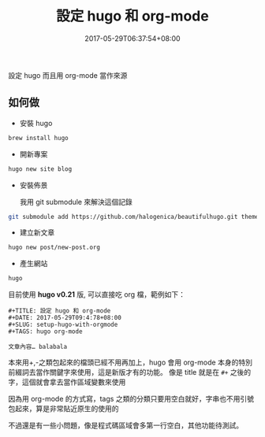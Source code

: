 #+TITLE: 設定 hugo 和 org-mode
#+DATE: 2017-05-29T06:37:54+08:00
#+SLUG: setup-hugo-with-orgmode
#+TAGS: hugo org-mode
#+description: 設定 hugo 而且用 org-mode 當作來源

設定 hugo 而且用 org-mode 當作來源

** 如何做

+ 安裝 hugo
#+BEGIN_SRC sh
brew install hugo
#+END_SRC

+ 開新專案
#+BEGIN_SRC sh
hugo new site blog
#+END_SRC

+ 安裝佈景

  我用 git submodule 來解決這個記錄

#+BEGIN_SRC sh
git submodule add https://github.com/halogenica/beautifulhugo.git themes/beautifulhugo
#+END_SRC

+ 建立新文章
#+BEGIN_SRC sh
hugo new post/new-post.org
#+END_SRC

+ 產生網站
#+BEGIN_SRC sh
hugo
#+END_SRC

目前使用 *hugo v0.21* 版, 可以直接吃 org 檔，範例如下：

#+BEGIN_SRC org-mode
#+TITLE: 設定 hugo 和 org-mode
#+DATE: 2017-05-29T09:4:78+08:00
#+SLUG: setup-hugo-with-orgmode
#+TAGS: hugo org-mode

文章內容… balabala
#+END_SRC

本來用+,-之類包起來的檔頭已經不用再加上，hugo 會用 org-mode 本身的特別前綴詞去當作關鍵字來使用，這是新版才有的功能。
像是 title 就是在 ~#+~ 之後的字，這個就會拿去當作區域變數來使用

因為用 org-mode 的方式寫，tags 之類的分類只要用空白就好，字串也不用引號包起來，算是非常貼近原生的使用的

不過還是有一些小問題，像是程式碼區域會多第一行空白，其他功能待測試。
